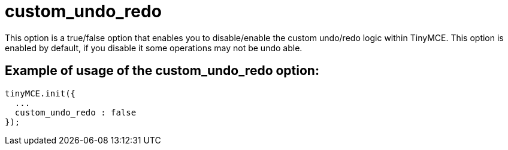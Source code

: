 :rootDir: ./../../
:partialsDir: {rootDir}partials/
= custom_undo_redo

This option is a true/false option that enables you to disable/enable the custom undo/redo logic within TinyMCE. This option is enabled by default, if you disable it some operations may not be undo able.

[[example-of-usage-of-the-custom_undo_redo-option]]
== Example of usage of the custom_undo_redo option:
anchor:exampleofusageofthecustom_undo_redooption[historical anchor]

[source,js]
----
tinyMCE.init({
  ...
  custom_undo_redo : false
});
----
